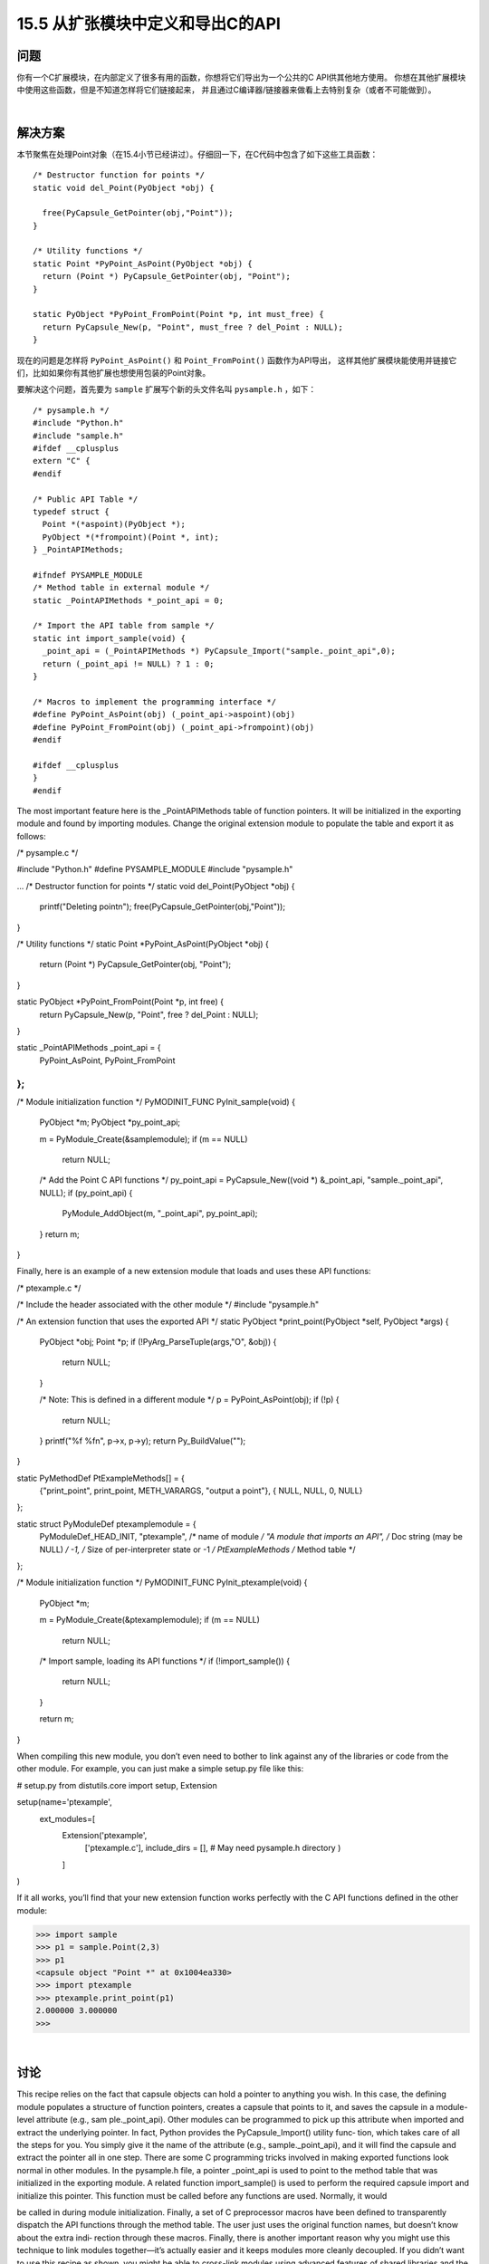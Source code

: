 ==============================
15.5 从扩张模块中定义和导出C的API
==============================

----------
问题
----------
你有一个C扩展模块，在内部定义了很多有用的函数，你想将它们导出为一个公共的C API供其他地方使用。
你想在其他扩展模块中使用这些函数，但是不知道怎样将它们链接起来，
并且通过C编译器/链接器来做看上去特别复杂（或者不可能做到）。

|

----------
解决方案
----------
本节聚焦在处理Point对象（在15.4小节已经讲过）。仔细回一下，在C代码中包含了如下这些工具函数：

::

    /* Destructor function for points */
    static void del_Point(PyObject *obj) {

      free(PyCapsule_GetPointer(obj,"Point"));
    }

    /* Utility functions */
    static Point *PyPoint_AsPoint(PyObject *obj) {
      return (Point *) PyCapsule_GetPointer(obj, "Point");
    }

    static PyObject *PyPoint_FromPoint(Point *p, int must_free) {
      return PyCapsule_New(p, "Point", must_free ? del_Point : NULL);
    }

现在的问题是怎样将 ``PyPoint_AsPoint()`` 和 ``Point_FromPoint()`` 函数作为API导出，
这样其他扩展模块能使用并链接它们，比如如果你有其他扩展也想使用包装的Point对象。

要解决这个问题，首先要为 ``sample`` 扩展写个新的头文件名叫 ``pysample.h`` ，如下：

::

    /* pysample.h */
    #include "Python.h"
    #include "sample.h"
    #ifdef __cplusplus
    extern "C" {
    #endif

    /* Public API Table */
    typedef struct {
      Point *(*aspoint)(PyObject *);
      PyObject *(*frompoint)(Point *, int);
    } _PointAPIMethods;

    #ifndef PYSAMPLE_MODULE
    /* Method table in external module */
    static _PointAPIMethods *_point_api = 0;

    /* Import the API table from sample */
    static int import_sample(void) {
      _point_api = (_PointAPIMethods *) PyCapsule_Import("sample._point_api",0);
      return (_point_api != NULL) ? 1 : 0;
    }

    /* Macros to implement the programming interface */
    #define PyPoint_AsPoint(obj) (_point_api->aspoint)(obj)
    #define PyPoint_FromPoint(obj) (_point_api->frompoint)(obj)
    #endif

    #ifdef __cplusplus
    }
    #endif

The most important feature here is the _PointAPIMethods table of function pointers. It
will be initialized in the exporting module and found by importing modules.
Change the original extension module to populate the table and export it as follows:

/* pysample.c */

#include "Python.h"
#define PYSAMPLE_MODULE
#include "pysample.h"

...
/* Destructor function for points */
static void del_Point(PyObject *obj) {
  printf("Deleting point\n");
  free(PyCapsule_GetPointer(obj,"Point"));
}

/* Utility functions */
static Point *PyPoint_AsPoint(PyObject *obj) {
  return (Point *) PyCapsule_GetPointer(obj, "Point");
}

static PyObject *PyPoint_FromPoint(Point *p, int free) {
  return PyCapsule_New(p, "Point", free ? del_Point : NULL);
}

static _PointAPIMethods _point_api = {
  PyPoint_AsPoint,
  PyPoint_FromPoint
};
...

/* Module initialization function */
PyMODINIT_FUNC
PyInit_sample(void) {
  PyObject *m;
  PyObject *py_point_api;

  m = PyModule_Create(&samplemodule);
  if (m == NULL)
    return NULL;

  /* Add the Point C API functions */
  py_point_api = PyCapsule_New((void *) &_point_api, "sample._point_api", NULL);
  if (py_point_api) {
    PyModule_AddObject(m, "_point_api", py_point_api);
  }
  return m;
}

Finally, here is an example of a new extension module that loads and uses these API
functions:

/* ptexample.c */

/* Include the header associated with the other module */
#include "pysample.h"

/* An extension function that uses the exported API */
static PyObject *print_point(PyObject *self, PyObject *args) {
  PyObject *obj;
  Point *p;
  if (!PyArg_ParseTuple(args,"O", &obj)) {
    return NULL;
  }

  /* Note: This is defined in a different module */
  p = PyPoint_AsPoint(obj);
  if (!p) {
    return NULL;
  }
  printf("%f %f\n", p->x, p->y);
  return Py_BuildValue("");
}

static PyMethodDef PtExampleMethods[] = {
  {"print_point", print_point, METH_VARARGS, "output a point"},
  { NULL, NULL, 0, NULL}
};

static struct PyModuleDef ptexamplemodule = {
  PyModuleDef_HEAD_INIT,
  "ptexample",           /* name of module */
  "A module that imports an API",  /* Doc string (may be NULL) */
  -1,                 /* Size of per-interpreter state or -1 */
  PtExampleMethods       /* Method table */
};

/* Module initialization function */
PyMODINIT_FUNC
PyInit_ptexample(void) {
  PyObject *m;

  m = PyModule_Create(&ptexamplemodule);
  if (m == NULL)
    return NULL;

  /* Import sample, loading its API functions */
  if (!import_sample()) {
    return NULL;
  }

  return m;
}

When compiling this new module, you don’t even need to bother to link against any of
the libraries or code from the other module. For example, you can just make a simple
setup.py file like this:

# setup.py
from distutils.core import setup, Extension

setup(name='ptexample',
      ext_modules=[
        Extension('ptexample',
                  ['ptexample.c'],
                  include_dirs = [],  # May need pysample.h directory
                  )
        ]
)

If it all works, you’ll find that your new extension function works perfectly with the C
API functions defined in the other module:

>>> import sample
>>> p1 = sample.Point(2,3)
>>> p1
<capsule object "Point *" at 0x1004ea330>
>>> import ptexample
>>> ptexample.print_point(p1)
2.000000 3.000000
>>>

|

----------
讨论
----------
This recipe relies on the fact that capsule objects can hold a pointer to anything you
wish. In this case, the defining module populates a structure of function pointers, creates
a capsule that points to it, and saves the capsule in a module-level attribute (e.g., sam
ple._point_api).
Other modules can be programmed to pick up this attribute when imported and extract
the underlying pointer. In fact, Python provides the PyCapsule_Import() utility func‐
tion, which takes care of all the steps for you. You simply give it the name of the attribute
(e.g., sample._point_api), and it will find the capsule and extract the pointer all in one
step.
There are some C programming tricks involved in making exported functions look
normal in other modules. In the pysample.h file, a pointer _point_api is used to point
to the method table that was initialized in the exporting module. A related function
import_sample() is used to perform the required capsule import and initialize this
pointer. This function must be called before any functions are used. Normally, it would

be called in during module initialization. Finally, a set of C preprocessor macros have
been defined to transparently dispatch the API functions through the method table.
The user just uses the original function names, but doesn’t know about the extra indi‐
rection through these macros.
Finally, there is another important reason why you might use this technique to link
modules together—it’s actually easier and it keeps modules more cleanly decoupled. If
you didn’t want to use this recipe as shown, you might be able to cross-link modules
using advanced features of shared libraries and the dynamic loader. For example, putting
common API functions into a shared library and making sure that all extension modules
link against that shared library. Yes, this works, but it can be tremendously messy in
large systems. Essentially, this recipe cuts out all of that magic and allows modules to
link to one another through Python’s normal import mechanism and just a tiny number
of capsule calls. For compilation of modules, you only need to worry about header files,
not the hairy details of shared libraries.
Further information about providing C APIs for extension modules can be found in the
Python documentation.
